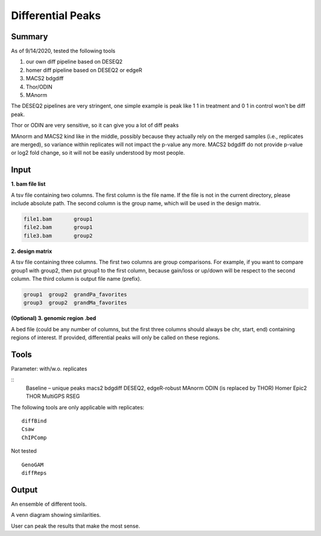 Differential Peaks
==================




Summary
^^^^^^^

As of 9/14/2020, tested the following tools

1. our own diff pipeline based on DESEQ2
2. homer diff pipeline based on DESEQ2 or edgeR
3. MACS2 bdgdiff
4. Thor/ODIN
5. MAnorm


The DESEQ2 pipelines are very stringent, one simple example is peak like 1 1 in treatment and 0 1 in control won't be diff peak.

Thor or ODIN are very sensitive, so it can give you a lot of diff peaks

MAnorm and MACS2 kind like in the middle, possibly because they actually rely on the merged samples (i.e., replicates are merged), so variance within replicates will not impact the p-value any more. MACS2 bdgdiff do not provide p-value or log2 fold change, so it will not be easily understood by most people.


Input
^^^^^

**1. bam file list**

A tsv file containing two columns. The first column is the file name. If the file is not in the current directory, please include absolute path. The second column is the group name, which will be used in the design matrix.

.. code:: bash

	file1.bam	group1
	file2.bam	group1
	file3.bam	group2

**2. design matrix**

A tsv file containing three columns. The first two columns are group comparisons. For example, if you want to compare group1 with group2, then put group1 to the first column, because gain/loss or up/down will be respect to the second column. The third column is output file name (prefix).


.. code:: bash

	group1	group2	grandPa_favorites
	group3	group2	grandMa_favorites


**(Optional) 3. genomic region .bed**

A bed file (could be any number of columns, but the first three columns should always be chr, start, end) containing regions of interest. If provided, differential peaks will only be called on these regions.


Tools
^^^^^

Parameter: with/w.o. replicates

::
	Baseline – unique peaks
	macs2 bdgdiff
	DESEQ2, edgeR-robust
	MAnorm
	ODIN (is replaced by THOR)
	Homer
	Epic2
	THOR
	MultiGPS
	RSEG

The following tools are only applicable with replicates:
::
	diffBind
	Csaw
	ChIPComp

Not tested
::
	GenoGAM
	diffReps



Output
^^^^^^

An ensemble of different tools. 

A venn diagram showing similarities.

User can peak the results that make the most sense.










